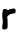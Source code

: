SplineFontDB: 3.2
FontName: Untitled7
FullName: Untitled7
FamilyName: Untitled7
Weight: Regular
Copyright: Copyright (c) 2020, Krister Olsson
UComments: "2020-3-14: Created with FontForge (http://fontforge.org)"
Version: 001.000
ItalicAngle: 0
UnderlinePosition: -100
UnderlineWidth: 50
Ascent: 800
Descent: 200
InvalidEm: 0
LayerCount: 2
Layer: 0 0 "Back" 1
Layer: 1 0 "Fore" 0
XUID: [1021 278 -492836176 8156176]
OS2Version: 0
OS2_WeightWidthSlopeOnly: 0
OS2_UseTypoMetrics: 1
CreationTime: 1584228506
ModificationTime: 1584228506
OS2TypoAscent: 0
OS2TypoAOffset: 1
OS2TypoDescent: 0
OS2TypoDOffset: 1
OS2TypoLinegap: 0
OS2WinAscent: 0
OS2WinAOffset: 1
OS2WinDescent: 0
OS2WinDOffset: 1
HheadAscent: 0
HheadAOffset: 1
HheadDescent: 0
HheadDOffset: 1
OS2Vendor: 'PfEd'
DEI: 91125
Encoding: ISO8859-1
UnicodeInterp: none
NameList: AGL For New Fonts
DisplaySize: -48
AntiAlias: 1
FitToEm: 0
BeginChars: 256 1

StartChar: r
Encoding: 114 114 0
Width: 463
Flags: W
HStem: 399.085 121.769<229.403 369.869> 411.038 109.815<246.991 387.978>
VStem: 56.4902 134.039<31.0375 315.333>
LayerCount: 2
Fore
SplineSet
298.9140625 526.96875 m 0xa0
 313.852539062 536.049804688 356.243164062 535.590820312 370.560546875 526.193359375 c 0
 390.778320312 512.922851562 398.0625 475.426757812 388.41796875 434.268554688 c 0
 383.780273438 414.473632812 377.572265625 411.353515625 342.206054688 411.038085938 c 0x60
 323.303710938 410.869140625 309.55078125 408.990234375 297.999023438 405 c 0
 288.852539062 401.840820312 277.350585938 399.15234375 272.694335938 399.084960938 c 0xa0
 250.858398438 398.7734375 198.341796875 358.353515625 186.102539062 332.439453125 c 2
 178.181640625 315.670898438 l 1
 183.669921875 294.024414062 l 2
 188.245117188 275.975585938 189.385742188 254.390625 190.529296875 164.146484375 c 0
 191.421875 93.7197265625 190.783203125 53.0927734375 188.700195312 47.8349609375 c 0
 186.985351562 43.5068359375 181.536132812 37.6318359375 176.962890625 35.1806640625 c 0
 151.352539062 21.4541015625 145.91796875 18.2958984375 136.4140625 11.6162109375 c 0
 120.13671875 0.1787109375 103.181640625 1.3759765625 77.572265625 15.7724609375 c 2
 57.1455078125 27.255859375 l 1
 56.490234375 50.7314453125 l 2
 55.3759765625 90.6708984375 55.6845703125 94.474609375 62.58203125 125.731445312 c 0
 71.7275390625 167.173828125 72.0029296875 238.536132812 63.1875 282.133789062 c 0
 58.46484375 305.489257812 57.1455078125 324.359375 57.1455078125 368.567382812 c 0
 57.1455078125 419.176757812 57.7861328125 426.372070312 63.2431640625 437.01171875 c 0
 67.6044921875 445.517578125 69.3408203125 454.84765625 69.3408203125 469.786132812 c 0
 69.3408203125 487.774414062 70.478515625 492.235351562 77.544921875 501.951171875 c 0
 90.9365234375 520.365234375 92.2060546875 520.853515625 126.657226562 520.853515625 c 2
 158.365234375 520.853515625 l 1x60
 172.694335938 508.930664062 l 2
 196.546875 489.083984375 200.438476562 489.544921875 229.401367188 515.635742188 c 0
 234.009765625 519.786132812 240.681640625 520.853515625 262.0234375 520.853515625 c 0
 283.365234375 520.853515625 290.911132812 522.104492188 298.9140625 526.96875 c 0xa0
EndSplineSet
EndChar
EndChars
EndSplineFont
